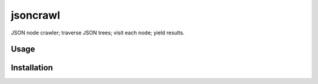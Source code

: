 jsoncrawl
=========

.. image:: https://img.shields.io/pypi/v/jsoncrawl.svg
    :target: https://pypi.python.org/pypi/jsoncrawl
    :alt: Latest PyPI version

.. image:: .png
   :target: 
   :alt: Latest Travis CI build status

JSON node crawler; traverse JSON trees; visit each node; yield results.

Usage
-----

Installation
------------
